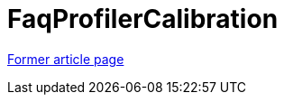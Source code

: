////
     Licensed to the Apache Software Foundation (ASF) under one
     or more contributor license agreements.  See the NOTICE file
     distributed with this work for additional information
     regarding copyright ownership.  The ASF licenses this file
     to you under the Apache License, Version 2.0 (the
     "License"); you may not use this file except in compliance
     with the License.  You may obtain a copy of the License at

       http://www.apache.org/licenses/LICENSE-2.0

     Unless required by applicable law or agreed to in writing,
     software distributed under the License is distributed on an
     "AS IS" BASIS, WITHOUT WARRANTIES OR CONDITIONS OF ANY
     KIND, either express or implied.  See the License for the
     specific language governing permissions and limitations
     under the License.
////
= FaqProfilerCalibration
:page-layout: wiki
:page-tags: community
:jbake-status: published
:icons: font
:keywords: FaqProfilerCalibration
:description: FaqProfilerCalibration

link:https://web.archive.org/web/20210117211319/http://wiki.netbeans.org/FaqProfilerCalibration[Former article page]
